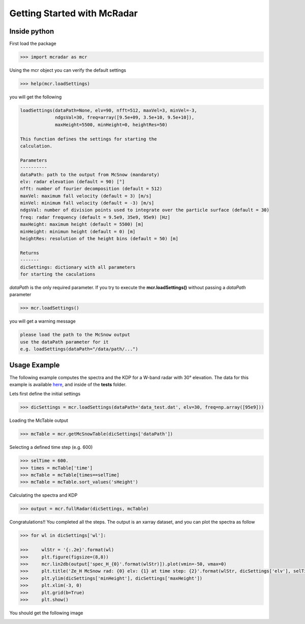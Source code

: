 ****************************
Getting Started with McRadar
****************************

Inside python
=============

First load the package

.. code-block:: python

   >>> import mcradar as mcr

Using the mcr object you can verify the default settings

.. code-block:: python

   >>> help(mcr.loadSettings)

you will get the following

.. code-block:: console

    loadSettings(dataPath=None, elv=90, nfft=512, maxVel=3, minVel=-3, 
                 ndgsVal=30, freq=array([9.5e+09, 3.5e+10, 9.5e+10]), 
                 maxHeight=5500, minHeight=0, heightRes=50)

    This function defines the settings for starting the 
    calculation.
    
    Parameters
    ----------
    dataPath: path to the output from McSnow (mandaroty)
    elv: radar elevation (default = 90) [°]
    nfft: number of fourier decomposition (default = 512) 
    maxVel: maximum fall velocity (default = 3) [m/s]
    minVel: minimum fall velocity (default = -3) [m/s]
    ndgsVal: number of division points used to integrate over the particle surface (default = 30)
    freq: radar frequency (default = 9.5e9, 35e9, 95e9) [Hz]
    maxHeight: maximum height (default = 5500) [m]
    minHeight: minimun height (default = 0) [m]
    heightRes: resolution of the height bins (default = 50) [m]
    
    Returns
    -------
    dicSettings: dictionary with all parameters 
    for starting the caculations

*dataPath* is the only required parameter. If you try to execute 
the **mcr.loadSettings()** without passing a *dataPath* parameter 

.. code-block:: python

   >>> mcr.loadSettings()

you will get a warning message

.. code-block:: console

   please load the path to the McSnow output 
   use the dataPath parameter for it 
   e.g. loadSettings(dataPath="/data/path/...")


Usage Example
=============


The following example computes the spectra and the KDP for a W-band radar with 30° elevation. The data for this example is available `here <https://github.com/jdiasn/McRadar/blob/master/tests/data_test.dat>`_, and inside of the **tests** folder.


Lets first define the initial settings

.. code-block:: python

   >>> dicSettings = mcr.loadSettings(dataPath='data_test.dat', elv=30, freq=np.array([95e9]))

Loading the McTable output

.. code-block:: python

   >>> mcTable = mcr.getMcSnowTable(dicSettings['dataPath'])

Selecting a defined time step (e.g. 600)

.. code-block:: python

   >>> selTime = 600.
   >>> times = mcTable['time']
   >>> mcTable = mcTable[times==selTime]
   >>> mcTable = mcTable.sort_values('sHeight')

Calculating the spectra and KDP

.. code-block:: python

   >>> output = mcr.fullRadar(dicSettings, mcTable)

Congratulations!! You completed all the steps. The output is an xarray dataset, and you can plot the spectra as follow

.. code-block:: python

   >>> for wl in dicSettings['wl']:

   >>>     wlStr = '{:.2e}'.format(wl)
   >>>     plt.figure(figsize=(8,8))
   >>>     mcr.lin2db(output['spec_H_{0}'.format(wlStr)]).plot(vmin=-50, vmax=0)
   >>>     plt.title('Ze_H McSnow rad: {0} elv: {1} at time step: {2}'.format(wlStr, dicSettings['elv'], selTime))
   >>>     plt.ylim(dicSettings['minHeight'], dicSettings['maxHeight'])
   >>>     plt.xlim(-3, 0)
   >>>     plt.grid(b=True)
   >>>     plt.show()


You should get the following image

.. image:: test_Ze_H_3.16e+00.png
    :width: 1383px
    :align: center
    :height: 1399px
    :scale: 40%















 


